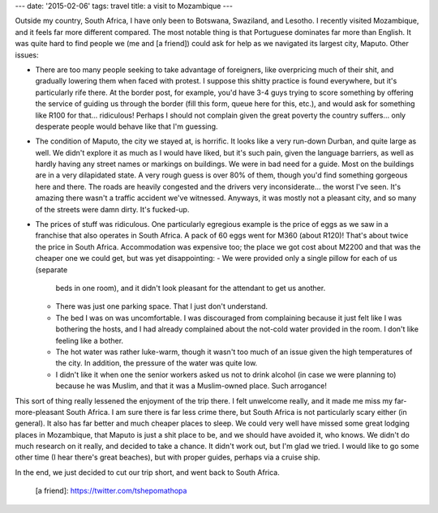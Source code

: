 ---
date: '2015-02-06'
tags: travel
title: a visit to Mozambique
---

Outside my country, South Africa, I have only been to Botswana,
Swaziland, and Lesotho. I recently visited Mozambique, and it feels far
more different compared. The most notable thing is that Portuguese
dominates far more than English. It was quite hard to find people we (me
and [a friend]) could ask for help as we navigated its largest city,
Maputo. Other issues:

-   There are too many people seeking to take advantage of foreigners,
    like overpricing much of their shit, and gradually lowering them
    when faced with protest. I suppose this shitty practice is found
    everywhere, but it\'s particularly rife there. At the border post,
    for example, you\'d have 3-4 guys trying to score something by
    offering the service of guiding us through the border (fill this
    form, queue here for this, etc.), and would ask for something like
    R100 for that\... ridiculous! Perhaps I should not complain given
    the great poverty the country suffers\... only desperate people
    would behave like that I\'m guessing.
-   The condition of Maputo, the city we stayed at, is horrific. It
    looks like a very run-down Durban, and quite large as well. We
    didn\'t explore it as much as I would have liked, but it\'s such
    pain, given the language barriers, as well as hardly having any
    street names or markings on buildings. We were in bad need for a
    guide. Most on the buildings are in a very dilapidated state. A very
    rough guess is over 80% of them, though you\'d find something
    gorgeous here and there. The roads are heavily congested and the
    drivers very inconsiderate\... the worst I\'ve seen. It\'s amazing
    there wasn\'t a traffic accident we\'ve witnessed. Anyways, it was
    mostly not a pleasant city, and so many of the streets were damn
    dirty. It\'s fucked-up.
-   The prices of stuff was ridiculous. One particularly egregious
    example is the price of eggs as we saw in a franchise that also
    operates in South Africa. A pack of 60 eggs went for M360 (about
    R120)! That\'s about twice the price in South Africa. Accommodation
    was expensive too; the place we got cost about M2200 and that was
    the cheaper one we could get, but was yet disappointing:
    -   We were provided only a single pillow for each of us (separate
        beds in one room), and it didn\'t look pleasant for the
        attendant to get us another.
    -   There was just one parking space. That I just don\'t understand.
    -   The bed I was on was uncomfortable. I was discouraged from
        complaining because it just felt like I was bothering the hosts,
        and I had already complained about the not-cold water provided
        in the room. I don\'t like feeling like a bother.
    -   The hot water was rather luke-warm, though it wasn\'t too much
        of an issue given the high temperatures of the city. In
        addition, the pressure of the water was quite low.
    -   I didn\'t like it when one the senior workers asked us not to
        drink alcohol (in case we were planning to) because he was
        Muslim, and that it was a Muslim-owned place. Such arrogance!

This sort of thing really lessened the enjoyment of the trip there. I
felt unwelcome really, and it made me miss my far-more-pleasant South
Africa. I am sure there is far less crime there, but South Africa is not
particularly scary either (in general). It also has far better and much
cheaper places to sleep. We could very well have missed some great
lodging places in Mozambique, that Maputo is just a shit place to be,
and we should have avoided it, who knows. We didn\'t do much research on
it really, and decided to take a chance. It didn\'t work out, but I\'m
glad we tried. I would like to go some other time (I hear there\'s great
beaches), but with proper guides, perhaps via a cruise ship.

In the end, we just decided to cut our trip short, and went back to
South Africa.

  [a friend]: https://twitter.com/tshepomathopa
